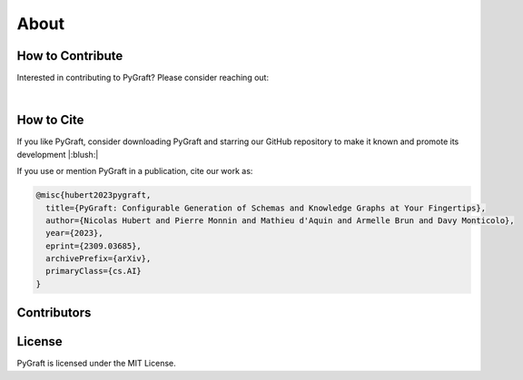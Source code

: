 .. _about:

About
============

How to Contribute
---------------------------

Interested in contributing to PyGraft? Please consider reaching out: 

.. raw:: html

    <address>
        <a href="mailto:nicolas.hubert@univ-lorraine.fr">nicolas.hubert@univ-lorraine.fr</a>
    </address>

|

How to Cite
---------------------------

If you like PyGraft, consider downloading PyGraft and starring our GitHub repository to make it known and promote its development |:blush:|

|GitHub stars|

.. |GitHub stars| image:: https://img.shields.io/github/stars/nicolas-hbt/pygraft.svg?style=social&label=Star&maxAge=3600
   :target: https://github.com/nicolas-hbt/pygraft/stargazers/


If you use or mention PyGraft in a publication, cite our work as:

.. code-block:: bibtex
    
    @misc{hubert2023pygraft,
      title={PyGraft: Configurable Generation of Schemas and Knowledge Graphs at Your Fingertips}, 
      author={Nicolas Hubert and Pierre Monnin and Mathieu d'Aquin and Armelle Brun and Davy Monticolo},
      year={2023},
      eprint={2309.03685},
      archivePrefix={arXiv},
      primaryClass={cs.AI}
    }


Contributors
---------------------------
..
    Later on


License
---------------------------

PyGraft is licensed under the MIT License.